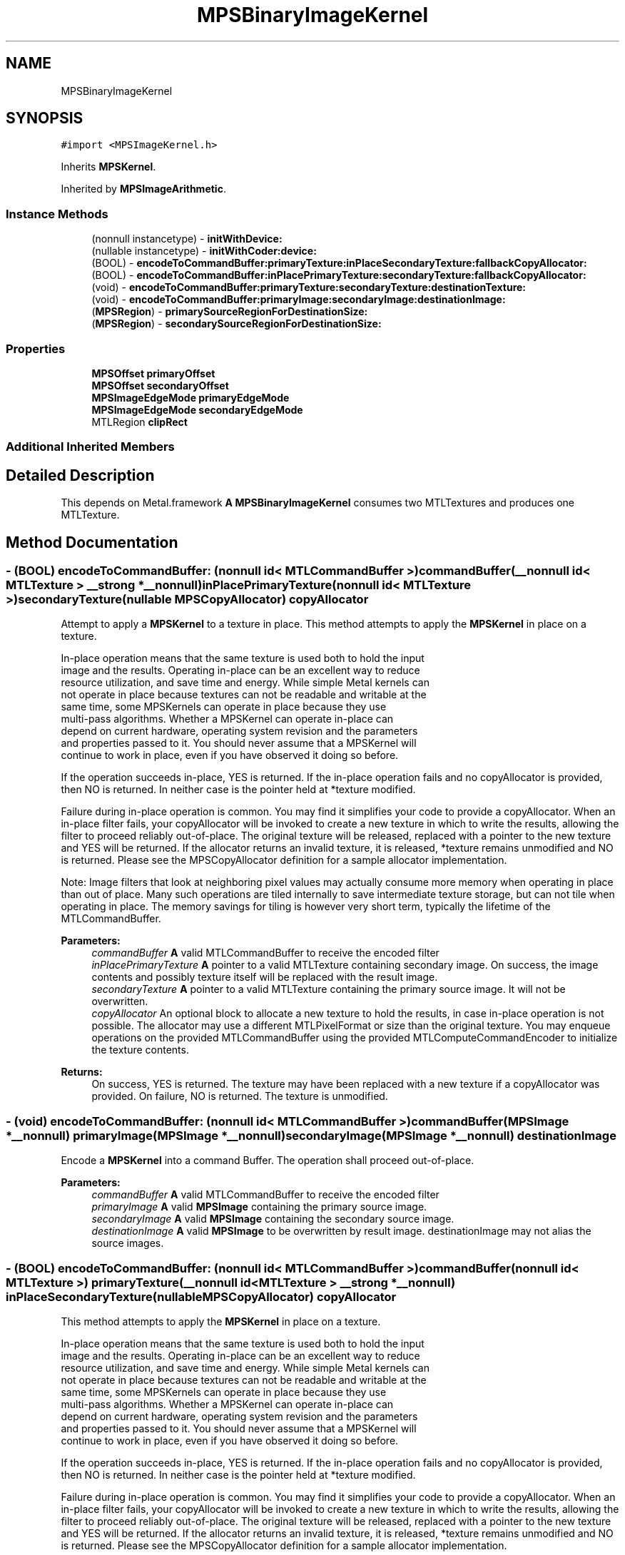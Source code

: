 .TH "MPSBinaryImageKernel" 3 "Sat May 12 2018" "Version MetalPerformanceShaders-116" "MetalPerformanceShaders.framework" \" -*- nroff -*-
.ad l
.nh
.SH NAME
MPSBinaryImageKernel
.SH SYNOPSIS
.br
.PP
.PP
\fC#import <MPSImageKernel\&.h>\fP
.PP
Inherits \fBMPSKernel\fP\&.
.PP
Inherited by \fBMPSImageArithmetic\fP\&.
.SS "Instance Methods"

.in +1c
.ti -1c
.RI "(nonnull instancetype) \- \fBinitWithDevice:\fP"
.br
.ti -1c
.RI "(nullable instancetype) \- \fBinitWithCoder:device:\fP"
.br
.ti -1c
.RI "(BOOL) \- \fBencodeToCommandBuffer:primaryTexture:inPlaceSecondaryTexture:fallbackCopyAllocator:\fP"
.br
.ti -1c
.RI "(BOOL) \- \fBencodeToCommandBuffer:inPlacePrimaryTexture:secondaryTexture:fallbackCopyAllocator:\fP"
.br
.ti -1c
.RI "(void) \- \fBencodeToCommandBuffer:primaryTexture:secondaryTexture:destinationTexture:\fP"
.br
.ti -1c
.RI "(void) \- \fBencodeToCommandBuffer:primaryImage:secondaryImage:destinationImage:\fP"
.br
.ti -1c
.RI "(\fBMPSRegion\fP) \- \fBprimarySourceRegionForDestinationSize:\fP"
.br
.ti -1c
.RI "(\fBMPSRegion\fP) \- \fBsecondarySourceRegionForDestinationSize:\fP"
.br
.in -1c
.SS "Properties"

.in +1c
.ti -1c
.RI "\fBMPSOffset\fP \fBprimaryOffset\fP"
.br
.ti -1c
.RI "\fBMPSOffset\fP \fBsecondaryOffset\fP"
.br
.ti -1c
.RI "\fBMPSImageEdgeMode\fP \fBprimaryEdgeMode\fP"
.br
.ti -1c
.RI "\fBMPSImageEdgeMode\fP \fBsecondaryEdgeMode\fP"
.br
.ti -1c
.RI "MTLRegion \fBclipRect\fP"
.br
.in -1c
.SS "Additional Inherited Members"
.SH "Detailed Description"
.PP 
This depends on Metal\&.framework  \fBA\fP \fBMPSBinaryImageKernel\fP consumes two MTLTextures and produces one MTLTexture\&. 
.SH "Method Documentation"
.PP 
.SS "\- (BOOL) encodeToCommandBuffer: (nonnull id< MTLCommandBuffer >) commandBuffer(__nonnull id< MTLTexture > __strong *__nonnull) inPlacePrimaryTexture(nonnull id< MTLTexture >) secondaryTexture(nullable \fBMPSCopyAllocator\fP) copyAllocator"
Attempt to apply a \fBMPSKernel\fP to a texture in place\&.  This method attempts to apply the \fBMPSKernel\fP in place on a texture\&. 
.PP
.nf
In-place operation means that the same texture is used both to hold the input
image and the results\&. Operating in-place can be an excellent way to reduce
resource utilization, and save time and energy\&. While simple Metal kernels can
not operate in place because textures can not be readable and writable at the
same time, some MPSKernels can operate in place because they use
multi-pass algorithms\&. Whether a MPSKernel can operate in-place can
depend on current hardware, operating system revision and the parameters
and properties passed to it\&. You should never assume that a MPSKernel will
continue to work in place, even if you have observed it doing so before\&.

.fi
.PP
 If the operation succeeds in-place, YES is returned\&. If the in-place operation fails and no copyAllocator is provided, then NO is returned\&. In neither case is the pointer held at *texture modified\&.
.PP
Failure during in-place operation is common\&. You may find it simplifies your code to provide a copyAllocator\&. When an in-place filter fails, your copyAllocator will be invoked to create a new texture in which to write the results, allowing the filter to proceed reliably out-of-place\&. The original texture will be released, replaced with a pointer to the new texture and YES will be returned\&. If the allocator returns an invalid texture, it is released, *texture remains unmodified and NO is returned\&. Please see the MPSCopyAllocator definition for a sample allocator implementation\&.
.PP
Note: Image filters that look at neighboring pixel values may actually consume more memory when operating in place than out of place\&. Many such operations are tiled internally to save intermediate texture storage, but can not tile when operating in place\&. The memory savings for tiling is however very short term, typically the lifetime of the MTLCommandBuffer\&.
.PP
\fBParameters:\fP
.RS 4
\fIcommandBuffer\fP \fBA\fP valid MTLCommandBuffer to receive the encoded filter 
.br
\fIinPlacePrimaryTexture\fP \fBA\fP pointer to a valid MTLTexture containing secondary image\&. On success, the image contents and possibly texture itself will be replaced with the result image\&. 
.br
\fIsecondaryTexture\fP \fBA\fP pointer to a valid MTLTexture containing the primary source image\&. It will not be overwritten\&. 
.br
\fIcopyAllocator\fP An optional block to allocate a new texture to hold the results, in case in-place operation is not possible\&. The allocator may use a different MTLPixelFormat or size than the original texture\&. You may enqueue operations on the provided MTLCommandBuffer using the provided MTLComputeCommandEncoder to initialize the texture contents\&. 
.RE
.PP
\fBReturns:\fP
.RS 4
On success, YES is returned\&. The texture may have been replaced with a new texture if a copyAllocator was provided\&. On failure, NO is returned\&. The texture is unmodified\&. 
.RE
.PP

.SS "\- (void) encodeToCommandBuffer: (nonnull id< MTLCommandBuffer >) commandBuffer(\fBMPSImage\fP *__nonnull) primaryImage(\fBMPSImage\fP *__nonnull) secondaryImage(\fBMPSImage\fP *__nonnull) destinationImage"
Encode a \fBMPSKernel\fP into a command Buffer\&. The operation shall proceed out-of-place\&. 
.PP
\fBParameters:\fP
.RS 4
\fIcommandBuffer\fP \fBA\fP valid MTLCommandBuffer to receive the encoded filter 
.br
\fIprimaryImage\fP \fBA\fP valid \fBMPSImage\fP containing the primary source image\&. 
.br
\fIsecondaryImage\fP \fBA\fP valid \fBMPSImage\fP containing the secondary source image\&. 
.br
\fIdestinationImage\fP \fBA\fP valid \fBMPSImage\fP to be overwritten by result image\&. destinationImage may not alias the source images\&. 
.RE
.PP

.SS "\- (BOOL) encodeToCommandBuffer: (nonnull id< MTLCommandBuffer >) commandBuffer(nonnull id< MTLTexture >) primaryTexture(__nonnull id< MTLTexture > __strong *__nonnull) inPlaceSecondaryTexture(nullable \fBMPSCopyAllocator\fP) copyAllocator"
This method attempts to apply the \fBMPSKernel\fP in place on a texture\&. 
.PP
.nf
    In-place operation means that the same texture is used both to hold the input
    image and the results. Operating in-place can be an excellent way to reduce
    resource utilization, and save time and energy. While simple Metal kernels can
    not operate in place because textures can not be readable and writable at the
    same time, some MPSKernels can operate in place because they use
    multi-pass algorithms. Whether a MPSKernel can operate in-place can
    depend on current hardware, operating system revision and the parameters
    and properties passed to it. You should never assume that a MPSKernel will
    continue to work in place, even if you have observed it doing so before.

.fi
.PP
.PP
If the operation succeeds in-place, YES is returned\&. If the in-place operation fails and no copyAllocator is provided, then NO is returned\&. In neither case is the pointer held at *texture modified\&.
.PP
Failure during in-place operation is common\&. You may find it simplifies your code to provide a copyAllocator\&. When an in-place filter fails, your copyAllocator will be invoked to create a new texture in which to write the results, allowing the filter to proceed reliably out-of-place\&. The original texture will be released, replaced with a pointer to the new texture and YES will be returned\&. If the allocator returns an invalid texture, it is released, *texture remains unmodified and NO is returned\&. Please see the MPSCopyAllocator definition for a sample allocator implementation\&.
.PP
Note: Image filters that look at neighboring pixel values may actually consume more memory when operating in place than out of place\&. Many such operations are tiled internally to save intermediate texture storage, but can not tile when operating in place\&. The memory savings for tiling is however very short term, typically the lifetime of the MTLCommandBuffer\&.
.PP
Attempt to apply a \fBMPSKernel\fP to a texture in place\&. 
.PP
\fBParameters:\fP
.RS 4
\fIcommandBuffer\fP \fBA\fP valid MTLCommandBuffer to receive the encoded filter 
.br
\fIprimaryTexture\fP \fBA\fP pointer to a valid MTLTexture containing the primary source image\&. It will not be overwritten\&. 
.br
\fIinPlaceSecondaryTexture\fP \fBA\fP pointer to a valid MTLTexture containing secondary image\&. On success, the image contents and possibly texture itself will be replaced with the result image\&. 
.br
\fIcopyAllocator\fP An optional block to allocate a new texture to hold the results, in case in-place operation is not possible\&. The allocator may use a different MTLPixelFormat or size than the original texture\&. You may enqueue operations on the provided MTLCommandBuffer using the provided MTLComputeCommandEncoder to initialize the texture contents\&. 
.RE
.PP
\fBReturns:\fP
.RS 4
On success, YES is returned\&. The texture may have been replaced with a new texture if a copyAllocator was provided\&. On failure, NO is returned\&. The texture is unmodified\&. 
.RE
.PP

.SS "\- (void) encodeToCommandBuffer: (nonnull id< MTLCommandBuffer >) commandBuffer(nonnull id< MTLTexture >) primaryTexture(nonnull id< MTLTexture >) secondaryTexture(nonnull id< MTLTexture >) destinationTexture"
Encode a \fBMPSKernel\fP into a command Buffer\&. The operation shall proceed out-of-place\&. 
.PP
\fBParameters:\fP
.RS 4
\fIcommandBuffer\fP \fBA\fP valid MTLCommandBuffer to receive the encoded filter 
.br
\fIprimaryTexture\fP \fBA\fP valid MTLTexture containing the primary source image\&. 
.br
\fIsecondaryTexture\fP \fBA\fP valid MTLTexture containing the secondary source image\&. 
.br
\fIdestinationTexture\fP \fBA\fP valid MTLTexture to be overwritten by result image\&. destinationTexture may not alias the source textures\&. 
.RE
.PP

.SS "\- (nullable instancetype) \fBinitWithCoder:\fP (NSCoder *__nonnull) aDecoder(nonnull id< MTLDevice >) device"
\fBNSSecureCoding\fP compatability  While the standard NSSecureCoding/NSCoding method -initWithCoder: should work, since the file can't know which device your data is allocated on, we have to guess and may guess incorrectly\&. To avoid that problem, use initWithCoder:device instead\&. 
.PP
\fBParameters:\fP
.RS 4
\fIaDecoder\fP The NSCoder subclass with your serialized \fBMPSKernel\fP 
.br
\fIdevice\fP The MTLDevice on which to make the \fBMPSKernel\fP 
.RE
.PP
\fBReturns:\fP
.RS 4
\fBA\fP new \fBMPSKernel\fP object, or nil if failure\&. 
.RE
.PP

.PP
Reimplemented from \fBMPSKernel\fP\&.
.SS "\- (nonnull instancetype) initWithDevice: (nonnull id< MTLDevice >) device"
Standard init with default properties per filter type 
.PP
\fBParameters:\fP
.RS 4
\fIdevice\fP The device that the filter will be used on\&. May not be NULL\&. 
.RE
.PP
\fBReturns:\fP
.RS 4
a pointer to the newly initialized object\&. This will fail, returning nil if the device is not supported\&. Devices must be MTLFeatureSet_iOS_GPUFamily2_v1 or later\&. 
.RE
.PP

.PP
Reimplemented from \fBMPSKernel\fP\&.
.PP
Reimplemented in \fBMPSImageArithmetic\fP, \fBMPSImageAdd\fP, \fBMPSImageSubtract\fP, \fBMPSImageMultiply\fP, and \fBMPSImageDivide\fP\&.
.SS "\- (\fBMPSRegion\fP) primarySourceRegionForDestinationSize: (MTLSize) destinationSize"
primarySourceRegionForDestinationSize: is used to determine which region of the primaryTexture will be read by encodeToCommandBuffer:primaryTexture:secondaryTexture:destinationTexture (and in-place variants) when the filter runs\&. This information may be needed if the primary source image is broken into multiple textures\&. The size of the full (untiled) destination image is provided\&. The region of the full (untiled) source image that will be read is returned\&. You can then piece together an appropriate texture containing that information for use in your tiled context\&.
.PP
The function will consult the \fBMPSBinaryImageKernel\fP primaryOffset and clipRect parameters, to determine the full region read by the function\&. Other parameters such as kernelHeight and kernelWidth will be consulted as necessary\&. All properties should be set to intended values prior to calling primarySourceRegionForDestinationSize:\&. 
.PP
.nf
Caution: This function operates using global image coordinates, but
-encodeToCommandBuffer:... uses coordinates local to the source and
destination image textures. Consequently, the primaryOffset and clipRect
attached to this object will need to be updated using a global to
local coordinate transform before -encodeToCommandBuffer:... is
called.

.fi
.PP
.PP
Determine the region of the source texture that will be read for a encode operation 
.PP
\fBParameters:\fP
.RS 4
\fIdestinationSize\fP The size of the full virtual destination image\&. 
.RE
.PP
\fBReturns:\fP
.RS 4
The area in the virtual source image that will be read\&. 
.RE
.PP

.SS "\- (\fBMPSRegion\fP) secondarySourceRegionForDestinationSize: (MTLSize) destinationSize"
secondarySourceRegionForDestinationSize: is used to determine which region of the sourceTexture will be read by encodeToCommandBuffer:primaryTexture:secondaryTexture:destinationTexture (and in-place variants) when the filter runs\&. This information may be needed if the secondary source image is broken into multiple textures\&. The size of the full (untiled) destination image is provided\&. The region of the full (untiled) secondary source image that will be read is returned\&. You can then piece together an appropriate texture containing that information for use in your tiled context\&.
.PP
The function will consult the \fBMPSBinaryImageKernel\fP secondaryOffset and clipRect parameters, to determine the full region read by the function\&. Other parameters such as kernelHeight and kernelWidth will be consulted as necessary\&. All properties should be set to intended values prior to calling secondarySourceRegionForDestinationSize:\&. 
.PP
.nf
Caution: This function operates using global image coordinates, but
-encodeToCommandBuffer:... uses coordinates local to the source and
destination image textures. Consequently, the secondaryOffset and clipRect
attached to this object will need to be updated using a global to
local coordinate transform before -encodeToCommandBuffer:... is
called.

.fi
.PP
.PP
Determine the region of the source texture that will be read for a encode operation 
.PP
\fBParameters:\fP
.RS 4
\fIdestinationSize\fP The size of the full virtual destination image\&. 
.RE
.PP
\fBReturns:\fP
.RS 4
The area in the virtual source image that will be read\&. 
.RE
.PP

.SH "Property Documentation"
.PP 
.SS "\- clipRect\fC [read]\fP, \fC [write]\fP, \fC [nonatomic]\fP, \fC [assign]\fP"
An optional clip rectangle to use when writing data\&. Only the pixels in the rectangle will be overwritten\&.  \fBA\fP MTLRegion that indicates which part of the destination to overwrite\&. If the clipRect does not lie completely within the destination image, the intersection between clip rectangle and destination bounds is used\&. Default: MPSRectNoClip (\fBMPSKernel::MPSRectNoClip\fP) indicating the entire image\&.
.PP
See Also: \fBMetalPerformanceShaders\&.h\fP subsubsection_clipRect 
.SS "\- primaryEdgeMode\fC [read]\fP, \fC [write]\fP, \fC [nonatomic]\fP, \fC [assign]\fP"
The MPSImageEdgeMode to use when texture reads stray off the edge of the primary source image  Most \fBMPSKernel\fP objects can read off the edge of a source image\&. This can happen because of a negative offset property, because the offset + clipRect\&.size is larger than the source image or because the filter looks at neighboring pixels, such as a Convolution or morphology filter\&. Default: usually MPSImageEdgeModeZero\&. (Some \fBMPSKernel\fP types default to MPSImageEdgeModeClamp, because MPSImageEdgeModeZero is either not supported or would produce unexpected results\&.)
.PP
See Also: \fBMetalPerformanceShaders\&.h\fP subsubsection_edgemode 
.SS "\- primaryOffset\fC [read]\fP, \fC [write]\fP, \fC [nonatomic]\fP, \fC [assign]\fP"
The position of the destination clip rectangle origin relative to the primary source buffer\&.  The offset is defined to be the position of clipRect\&.origin in source coordinates\&. Default: {0,0,0}, indicating that the top left corners of the clipRect and primary source image align\&.
.PP
See Also: \fBMetalPerformanceShaders\&.h\fP subsubsection_mpsoffset 
.SS "\- secondaryEdgeMode\fC [read]\fP, \fC [write]\fP, \fC [nonatomic]\fP, \fC [assign]\fP"
The MPSImageEdgeMode to use when texture reads stray off the edge of the secondary source image  Most \fBMPSKernel\fP objects can read off the edge of a source image\&. This can happen because of a negative offset property, because the offset + clipRect\&.size is larger than the source image or because the filter looks at neighboring pixels, such as a Convolution or morphology filter\&. Default: usually MPSImageEdgeModeZero\&. (Some \fBMPSKernel\fP types default to MPSImageEdgeModeClamp, because MPSImageEdgeModeZero is either not supported or would produce unexpected results\&.)
.PP
See Also: \fBMetalPerformanceShaders\&.h\fP subsubsection_edgemode 
.SS "\- secondaryOffset\fC [read]\fP, \fC [write]\fP, \fC [nonatomic]\fP, \fC [assign]\fP"
The position of the destination clip rectangle origin relative to the secondary source buffer\&.  The offset is defined to be the position of clipRect\&.origin in source coordinates\&. Default: {0,0,0}, indicating that the top left corners of the clipRect and secondary source image align\&.
.PP
See Also: \fBMetalPerformanceShaders\&.h\fP subsubsection_mpsoffset 

.SH "Author"
.PP 
Generated automatically by Doxygen for MetalPerformanceShaders\&.framework from the source code\&.

